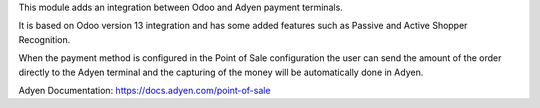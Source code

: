 This module adds an integration between Odoo and Adyen payment terminals.

It is based on Odoo version 13 integration and has some added features such as
Passive and Active Shopper Recognition.

When the payment method is configured in the Point of Sale configuration the user
can send the amount of the order directly to the Adyen terminal and the capturing
of the money will be automatically done in Adyen.

Adyen Documentation: https://docs.adyen.com/point-of-sale
